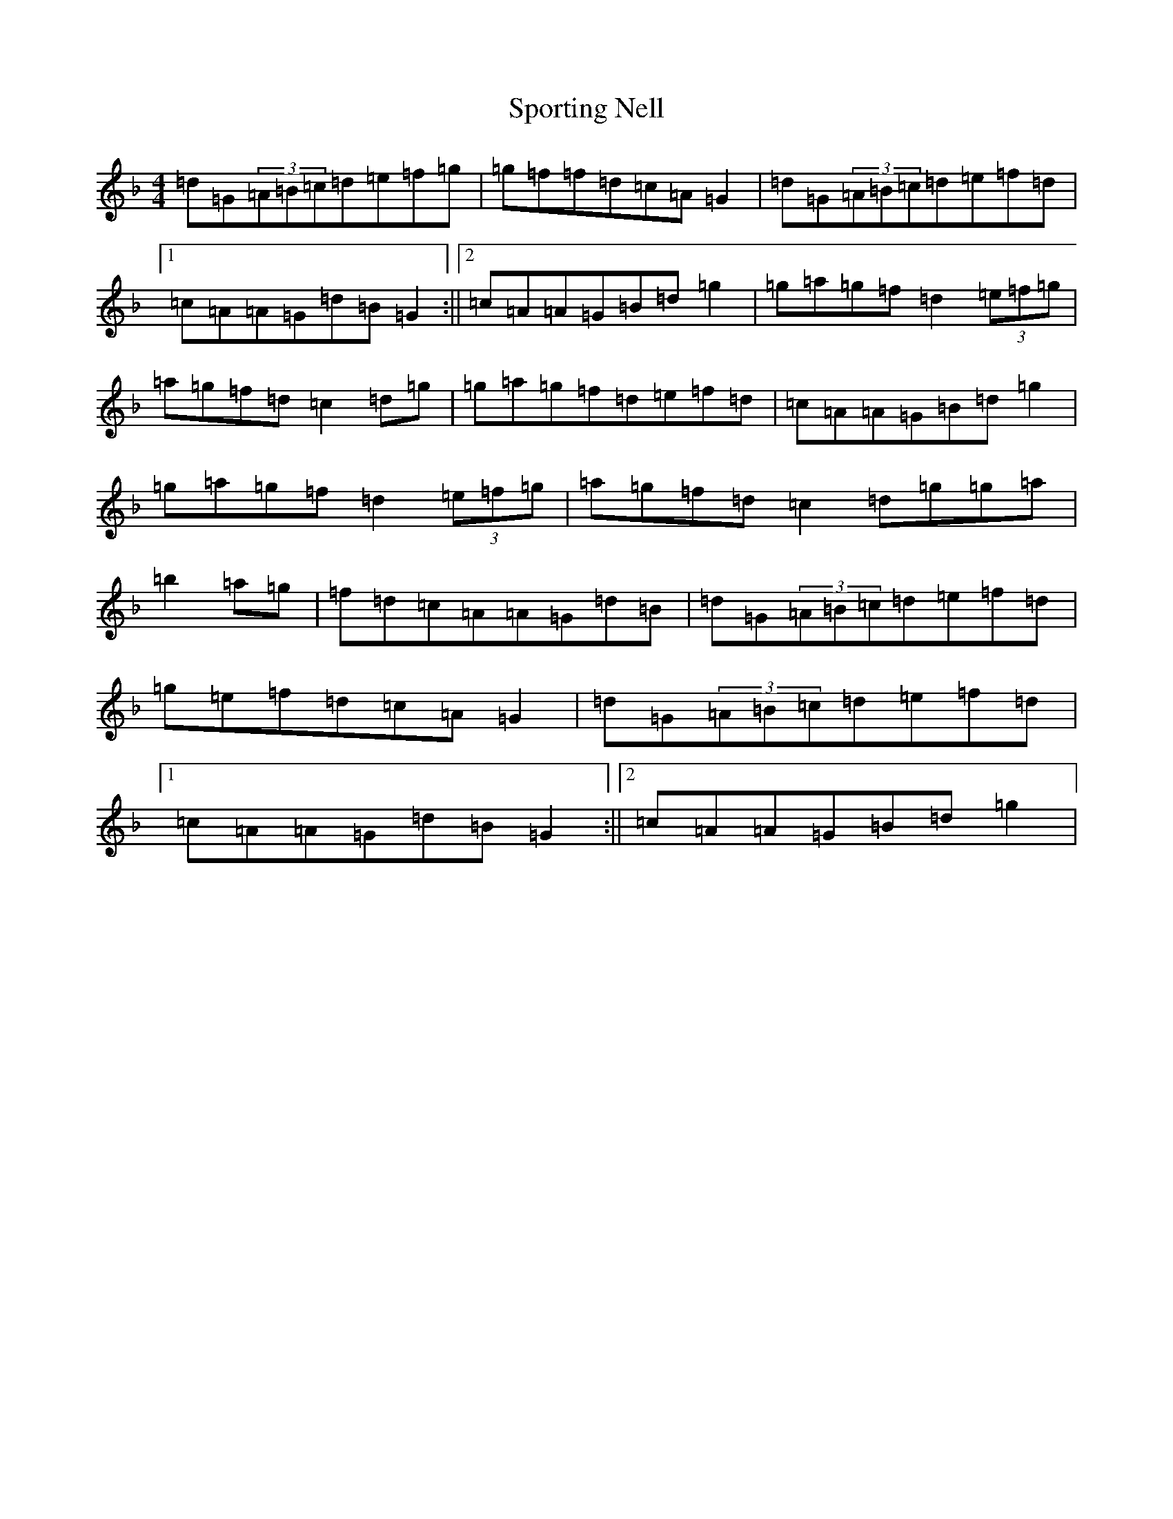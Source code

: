 X: 20032
T: Sporting Nell
S: https://thesession.org/tunes/1781#setting15226
Z: D Mixolydian
R: reel
M:4/4
L:1/8
K: C Mixolydian
=d=G(3=A=B=c=d=e=f=g|=g=f=f=d=c=A=G2|=d=G(3=A=B=c=d=e=f=d|1=c=A=A=G=d=B=G2:||2=c=A=A=G=B=d=g2|=g=a=g=f=d2(3=e=f=g|=a=g=f=d=c2=d=g|=g=a=g=f=d=e=f=d|=c=A=A=G=B=d=g2|=g=a=g=f=d2(3=e=f=g|=a=g=f=d=c2=d=g=g=a|=b2=a=g|=f=d=c=A=A=G=d=B|=d=G(3=A=B=c=d=e=f=d|=g=e=f=d=c=A=G2|=d=G(3=A=B=c=d=e=f=d|1=c=A=A=G=d=B=G2:||2=c=A=A=G=B=d=g2|